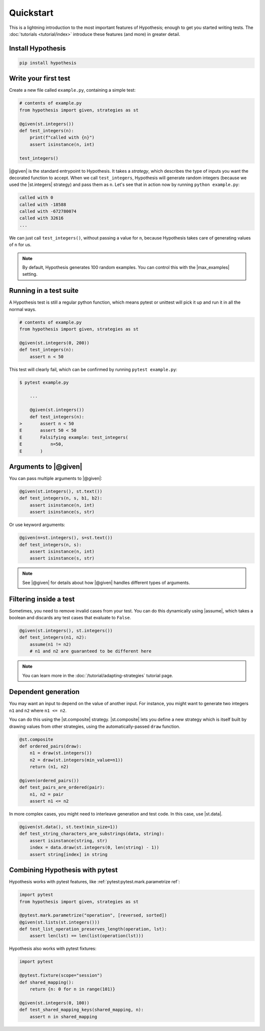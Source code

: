 Quickstart
==========

This is a lightning introduction to the most important features of Hypothesis; enough to get you started writing tests. The :doc:`tutorials <tutorial/index>` introduce these features (and more) in greater detail.

Install Hypothesis
------------------

.. code-block:: shell

    pip install hypothesis


Write your first test
---------------------

Create a new file called ``example.py``, containing a simple test:

.. code-block:: python

    # contents of example.py
    from hypothesis import given, strategies as st

    @given(st.integers())
    def test_integers(n):
        print(f"called with {n}")
        assert isinstance(n, int)

    test_integers()

|@given| is the standard entrypoint to Hypothesis. It takes a *strategy*, which describes the type of inputs you want the decorated function to accept. When we call ``test_integers``, Hypothesis will generate random integers (because we used the |st.integers| strategy) and pass them as ``n``. Let's see that in action now by running ``python example.py``:

.. code-block:: none

    called with 0
    called with -18588
    called with -672780074
    called with 32616
    ...

We can just call ``test_integers()``, without passing a value for ``n``, because Hypothesis takes care of generating values of ``n`` for us.

.. note::

    By default, Hypothesis generates 100 random examples. You can control this with the |max_examples| setting.

Running in a test suite
-----------------------

A Hypothesis test is still a regular python function, which means pytest or unittest will pick it up and run it in all the normal ways.

.. code-block:: python

    # contents of example.py
    from hypothesis import given, strategies as st

    @given(st.integers(0, 200))
    def test_integers(n):
        assert n < 50


This test will clearly fail, which can be confirmed by running ``pytest example.py``:

.. code-block:: none

    $ pytest example.py

        ...

        @given(st.integers())
        def test_integers(n):
    >       assert n < 50
    E       assert 50 < 50
    E       Falsifying example: test_integers(
    E           n=50,
    E       )


Arguments to |@given|
---------------------

You can pass multiple arguments to |@given|:

.. code-block:: python

    @given(st.integers(), st.text())
    def test_integers(n, s, b1, b2):
        assert isinstance(n, int)
        assert isinstance(s, str)

Or use keyword arguments:

.. code-block:: python

    @given(n=st.integers(), s=st.text())
    def test_integers(n, s):
        assert isinstance(n, int)
        assert isinstance(s, str)

.. note::

    See |@given| for details about how |@given| handles different types of arguments.

Filtering inside a test
-----------------------

Sometimes, you need to remove invalid cases from your test. You can do this dynamically using |assume|, which takes a boolean and discards any test cases that evaluate to ``False``.

.. code-block:: python

    @given(st.integers(), st.integers())
    def test_integers(n1, n2):
        assume(n1 != n2)
        # n1 and n2 are guaranteed to be different here

.. note::

    You can learn more in the :doc:`/tutorial/adapting-strategies` tutorial page.

Dependent generation
--------------------

You may want an input to depend on the value of another input. For instance, you might want to generate two integers ``n1`` and ``n2`` where ``n1 <= n2``.

You can do this using the |st.composite| strategy. |st.composite| lets you define a new strategy which is itself built by drawing values from other strategies, using the automatically-passed ``draw`` function.

.. code-block:: python

    @st.composite
    def ordered_pairs(draw):
        n1 = draw(st.integers())
        n2 = draw(st.integers(min_value=n1))
        return (n1, n2)

    @given(ordered_pairs())
    def test_pairs_are_ordered(pair):
        n1, n2 = pair
        assert n1 <= n2

In more complex cases, you might need to interleave generation and test code. In this case, use |st.data|.

.. code-block:: python

    @given(st.data(), st.text(min_size=1))
    def test_string_characters_are_substrings(data, string):
        assert isinstance(string, str)
        index = data.draw(st.integers(0, len(string) - 1))
        assert string[index] in string

Combining Hypothesis with pytest
--------------------------------

Hypothesis works with pytest features, like :ref:`pytest:pytest.mark.parametrize ref`:

.. code-block:: python

    import pytest
    from hypothesis import given, strategies as st

    @pytest.mark.parametrize("operation", [reversed, sorted])
    @given(st.lists(st.integers()))
    def test_list_operation_preserves_length(operation, lst):
        assert len(lst) == len(list(operation(lst)))

Hypothesis also works with pytest fixtures:

.. code-block:: python

    import pytest

    @pytest.fixture(scope="session")
    def shared_mapping():
        return {n: 0 for n in range(101)}

    @given(st.integers(0, 100))
    def test_shared_mapping_keys(shared_mapping, n):
        assert n in shared_mapping
